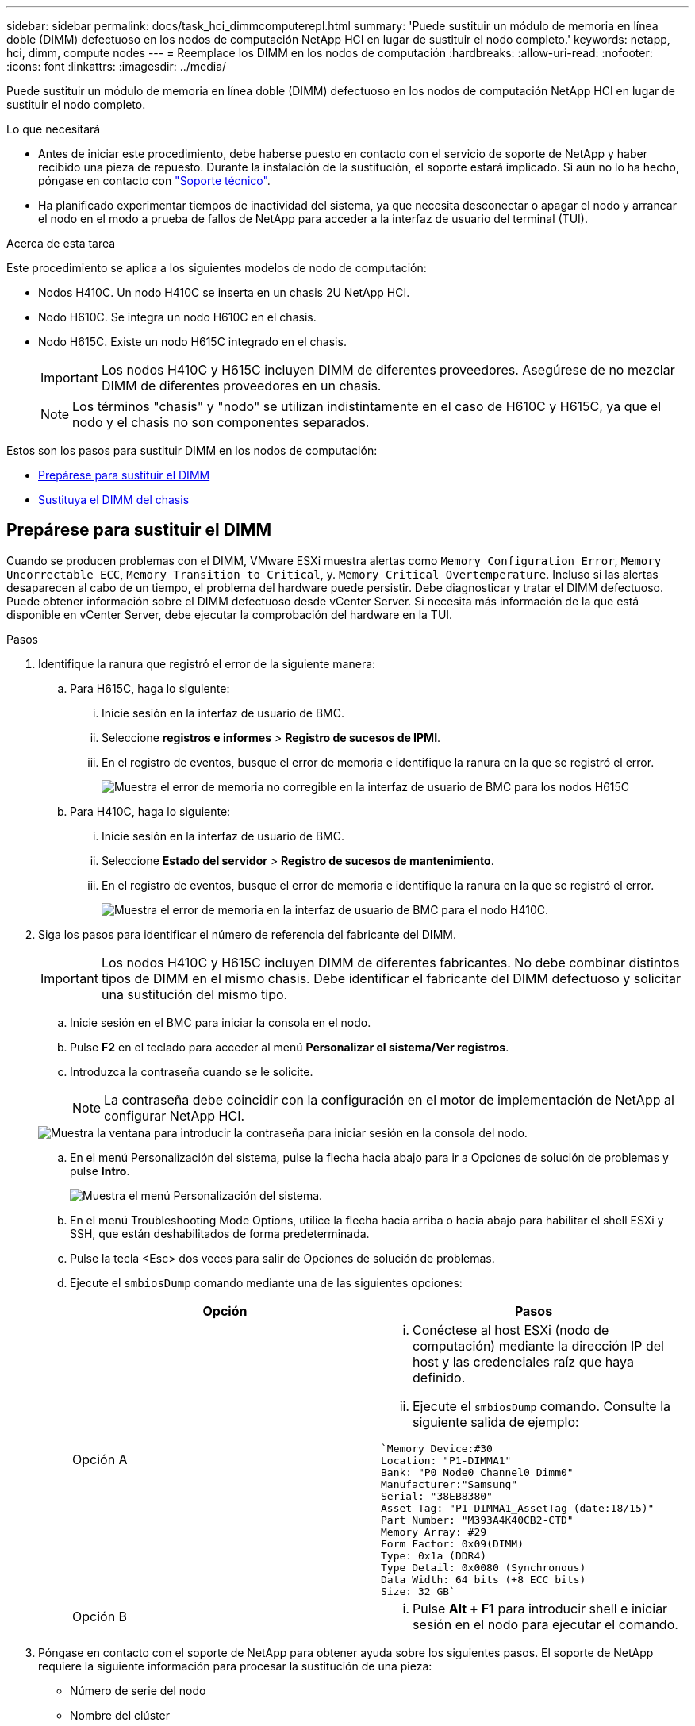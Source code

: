 ---
sidebar: sidebar 
permalink: docs/task_hci_dimmcomputerepl.html 
summary: 'Puede sustituir un módulo de memoria en línea doble (DIMM) defectuoso en los nodos de computación NetApp HCI en lugar de sustituir el nodo completo.' 
keywords: netapp, hci, dimm, compute nodes 
---
= Reemplace los DIMM en los nodos de computación
:hardbreaks:
:allow-uri-read: 
:nofooter: 
:icons: font
:linkattrs: 
:imagesdir: ../media/


[role="lead"]
Puede sustituir un módulo de memoria en línea doble (DIMM) defectuoso en los nodos de computación NetApp HCI en lugar de sustituir el nodo completo.

.Lo que necesitará
* Antes de iniciar este procedimiento, debe haberse puesto en contacto con el servicio de soporte de NetApp y haber recibido una pieza de repuesto. Durante la instalación de la sustitución, el soporte estará implicado. Si aún no lo ha hecho, póngase en contacto con https://www.netapp.com/us/contact-us/support.aspx["Soporte técnico"^].
* Ha planificado experimentar tiempos de inactividad del sistema, ya que necesita desconectar o apagar el nodo y arrancar el nodo en el modo a prueba de fallos de NetApp para acceder a la interfaz de usuario del terminal (TUI).


.Acerca de esta tarea
Este procedimiento se aplica a los siguientes modelos de nodo de computación:

* Nodos H410C. Un nodo H410C se inserta en un chasis 2U NetApp HCI.
* Nodo H610C. Se integra un nodo H610C en el chasis.
* Nodo H615C. Existe un nodo H615C integrado en el chasis.
+

IMPORTANT: Los nodos H410C y H615C incluyen DIMM de diferentes proveedores. Asegúrese de no mezclar DIMM de diferentes proveedores en un chasis.

+

NOTE: Los términos "chasis" y "nodo" se utilizan indistintamente en el caso de H610C y H615C, ya que el nodo y el chasis no son componentes separados.



Estos son los pasos para sustituir DIMM en los nodos de computación:

* <<Prepárese para sustituir el DIMM>>
* <<Sustituya el DIMM del chasis>>




== Prepárese para sustituir el DIMM

Cuando se producen problemas con el DIMM, VMware ESXi muestra alertas como `Memory Configuration Error`, `Memory Uncorrectable ECC`, `Memory Transition to Critical`, y. `Memory Critical Overtemperature`. Incluso si las alertas desaparecen al cabo de un tiempo, el problema del hardware puede persistir. Debe diagnosticar y tratar el DIMM defectuoso. Puede obtener información sobre el DIMM defectuoso desde vCenter Server. Si necesita más información de la que está disponible en vCenter Server, debe ejecutar la comprobación del hardware en la TUI.

.Pasos
. Identifique la ranura que registró el error de la siguiente manera:
+
.. Para H615C, haga lo siguiente:
+
... Inicie sesión en la interfaz de usuario de BMC.
... Seleccione *registros e informes* > *Registro de sucesos de IPMI*.
... En el registro de eventos, busque el error de memoria e identifique la ranura en la que se registró el error.
+
image::h615c_bmc_memoryerror.png[Muestra el error de memoria no corregible en la interfaz de usuario de BMC para los nodos H615C]



.. Para H410C, haga lo siguiente:
+
... Inicie sesión en la interfaz de usuario de BMC.
... Seleccione *Estado del servidor* > *Registro de sucesos de mantenimiento*.
... En el registro de eventos, busque el error de memoria e identifique la ranura en la que se registró el error.
+
image::dimm_h410c_bmc.png[Muestra el error de memoria en la interfaz de usuario de BMC para el nodo H410C.]





. Siga los pasos para identificar el número de referencia del fabricante del DIMM.
+

IMPORTANT: Los nodos H410C y H615C incluyen DIMM de diferentes fabricantes. No debe combinar distintos tipos de DIMM en el mismo chasis. Debe identificar el fabricante del DIMM defectuoso y solicitar una sustitución del mismo tipo.

+
.. Inicie sesión en el BMC para iniciar la consola en el nodo.
.. Pulse *F2* en el teclado para acceder al menú *Personalizar el sistema/Ver registros*.
.. Introduzca la contraseña cuando se le solicite.
+

NOTE: La contraseña debe coincidir con la configuración en el motor de implementación de NetApp al configurar NetApp HCI.

+
image::node_console_step1.png[Muestra la ventana para introducir la contraseña para iniciar sesión en la consola del nodo.]

.. En el menú Personalización del sistema, pulse la flecha hacia abajo para ir a Opciones de solución de problemas y pulse *Intro*.
+
image::node_console_step2.png[Muestra el menú Personalización del sistema.]

.. En el menú Troubleshooting Mode Options, utilice la flecha hacia arriba o hacia abajo para habilitar el shell ESXi y SSH, que están deshabilitados de forma predeterminada.
.. Pulse la tecla <Esc> dos veces para salir de Opciones de solución de problemas.
.. Ejecute el `smbiosDump` comando mediante una de las siguientes opciones:
+
[cols="2*"]
|===
| Opción | Pasos 


| Opción A  a| 
... Conéctese al host ESXi (nodo de computación) mediante la dirección IP del host y las credenciales raíz que haya definido.
... Ejecute el `smbiosDump` comando. Consulte la siguiente salida de ejemplo:


[listing]
----
`Memory Device:#30
Location: "P1-DIMMA1"
Bank: "P0_Node0_Channel0_Dimm0"
Manufacturer:"Samsung"
Serial: "38EB8380"
Asset Tag: "P1-DIMMA1_AssetTag (date:18/15)"
Part Number: "M393A4K40CB2-CTD"
Memory Array: #29
Form Factor: 0x09(DIMM)
Type: 0x1a (DDR4)
Type Detail: 0x0080 (Synchronous)
Data Width: 64 bits (+8 ECC bits)
Size: 32 GB`
----


| Opción B  a| 
... Pulse *Alt + F1* para introducir shell e iniciar sesión en el nodo para ejecutar el comando.


|===


. Póngase en contacto con el soporte de NetApp para obtener ayuda sobre los siguientes pasos. El soporte de NetApp requiere la siguiente información para procesar la sustitución de una pieza:
+
** Número de serie del nodo
** Nombre del clúster
** Detalles del registro de eventos del sistema desde la interfaz de usuario de BMC
** Salida de `smbiosDump` comando






== Sustituya el DIMM del chasis

Antes de quitar y sustituir físicamente el DIMM defectuoso en el chasis, asegúrese de haber realizado todo el link:task_hci_dimmcomputerepl.html#prepare-to-replace-the-dimm["pasos preparatorios"].


IMPORTANT: Los DIMM deben sustituirse en las mismas ranuras de las que se han retirado.

.Pasos
. Para acceder al nodo, inicie sesión en vCenter Server.
. Haga clic con el botón derecho en el nodo que notifica el error y seleccione la opción para colocar el nodo en modo de mantenimiento.
. Migrar las máquinas virtuales (VM) a otro host disponible.
+

NOTE: Consulte la documentación de VMware para conocer los pasos de migración.

. Apague el chasis o el nodo.
+

NOTE: En los chasis H610C o H615C, apague el chasis. Para los nodos H410C en un chasis 2U de cuatro nodos, apague solo el nodo con el DIMM defectuoso.

. Retire los cables de alimentación y los cables de red, deslice con cuidado el nodo o el chasis hacia fuera del rack y colóquelo en una superficie plana y antiestática.
+

TIP: Considere la posibilidad de utilizar bridas de torsión para cables.

. Coloque protección antiestática antes de abrir la cubierta del chasis para sustituir el DIMM.
. Realice los pasos relevantes para su modelo de nodo:
+
[cols="2*"]
|===
| Modelo de nodo | Pasos 


| H410C  a| 
.. Encuentre el DIMM con errores haciendo coincidir el número de ranura/ID que anotó anteriormente con la numeración en la placa base. A continuación se muestran imágenes de ejemplo que muestran los números de ranura del DIMM en la placa base:
+
image::h410c_dimmslot.png[Muestra los números de ranura DIMM en la placa base del nodo H410C.]

+
image::h410c_dimmslot_2.png[Muestra una vista de primer plano de los números de ranura DIMM en la placa base del nodo H410C.]

.. Presione los dos clips de retención hacia afuera y tire con cuidado del DIMM hacia arriba. A continuación se muestra una imagen de ejemplo que muestra los clips de retención:
+
image::h410c_dimm_clips.png[La muestra los clips de retención para los DIMM en el nodo H410C.]

.. Instale el módulo DIMM de repuesto correctamente. Cuando inserte el DIMM correctamente en la ranura, los dos clips se bloquean en su lugar.
+

IMPORTANT: Asegúrese de tocar únicamente los extremos traseros del módulo DIMM. Si presiona otras partes del módulo DIMM, se podrían producir daños en el hardware.

.. Instale el nodo en el chasis de NetApp HCI y asegúrese de que el nodo haga clic cuando lo deslice en su lugar.




| H610C  a| 
.. Levante la cubierta como se muestra en la siguiente imagen:
+
image::h610c_airflowcover.png[Muestra la cubierta levantada en el nodo H610C.]

.. Afloje los cuatro tornillos de bloqueo azules situados en la parte posterior del nodo. A continuación se muestra una imagen de ejemplo que muestra la ubicación de dos tornillos de bloqueo; los otros dos se encuentran en el otro lado del nodo:
+
image::h610c_lockscrews.png[Muestra los tornillos de bloqueo en la parte posterior del nodo H610C.]

.. Retire los espacios en blanco de ambas tarjetas PCI.
.. Retire la GPU y la cubierta de flujo de aire.
.. Encuentre el DIMM con errores haciendo coincidir el número de ranura/ID que anotó anteriormente con la numeración en la placa base. Aquí hay una imagen de ejemplo que muestra la ubicación de los números de ranura DIMM en la placa base:
+
image::h610c_dimmslot.png[Muestra los números de ranura DIMM en la placa base H610C.]

.. Presione los dos clips de retención hacia afuera y tire con cuidado del DIMM hacia arriba.
.. Instale el módulo DIMM de repuesto correctamente. Cuando inserte el DIMM correctamente en la ranura, los dos clips se bloquean en su lugar.
+

IMPORTANT: Asegúrese de tocar únicamente los extremos traseros del módulo DIMM. Si presiona otras partes del módulo DIMM, se podrían producir daños en el hardware.

.. Reemplace todos los componentes que extrajo: GPU, cubierta de flujo de aire y blancos PCI.
.. Apriete los tornillos de bloqueo.
.. Vuelva a colocar la cubierta en el nodo.
.. Instale el chasis H610C en el rack, asegurándose de que el chasis haga clic cuando lo deslice en su lugar.




| H615C  a| 
.. Levante la cubierta como se muestra en la siguiente imagen:
+
image::h615c_airflowcover.png[Muestra la cubierta levantada en el nodo H615C.]

.. Quite la GPU (si el nodo H615C tiene la GPU instalada) y la cubierta de flujo de aire.
+
image::h615c_gpu.png[Muestra la cubierta de flujo de aire que se quitó en el nodo H615C.]

.. Encuentre el DIMM con errores haciendo coincidir el número de ranura/ID que anotó anteriormente con la numeración en la placa base. Aquí hay una imagen de ejemplo que muestra la ubicación de los números de ranura DIMM en la placa base:
+
image::h615c_dimmslot.png[Muestra los números de ranura DIMM en la placa base H615C.]

.. Presione los dos clips de retención hacia afuera y tire con cuidado del DIMM hacia arriba.
.. Instale el módulo DIMM de repuesto correctamente. Cuando inserte el DIMM correctamente en la ranura, los dos clips se bloquean en su lugar.
+

IMPORTANT: Asegúrese de tocar únicamente los extremos traseros del módulo DIMM. Si presiona otras partes del módulo DIMM, se podrían producir daños en el hardware.

.. Vuelva a colocar la cubierta de flujo de aire.
.. Vuelva a colocar la cubierta en el nodo.
.. Instale el chasis H610C en el rack, asegurándose de que el chasis haga clic cuando lo deslice en su lugar.


|===
. Inserte los cables de alimentación y los cables de red. Asegúrese de que todas las luces de puerto se encienden.
. Pulse el botón de encendido en la parte frontal del nodo si no se enciende automáticamente cuando lo instala.
. Después de que se muestre el nodo en vSphere, haga clic con el botón derecho en el nombre y saque el nodo del modo de mantenimiento.
. Verifique la información de hardware de la siguiente manera:
+
.. Inicie sesión en la interfaz de usuario del controlador de administración de la placa base (BMC).
.. Seleccione *sistema > Información de hardware* y compruebe los módulos DIMM enumerados.




.El futuro
Una vez que el nodo vuelve a su funcionamiento normal, en vCenter, compruebe la pestaña Summary para garantizar que la capacidad de memoria sea lo esperado.


NOTE: Si DIMM no se ha instalado correctamente, el nodo funcionará con normalidad pero con una capacidad de memoria inferior a la esperada.


TIP: Después del procedimiento de reemplazo de DIMM, puede borrar las advertencias y errores en la pestaña hardware Status de vCenter. Puede hacer esto si desea borrar el historial de errores relacionados con el hardware que ha sustituido. https://kb.vmware.com/s/article/2011531["Leer más"^].



== Obtenga más información

* https://www.netapp.com/us/documentation/hci.aspx["Recursos de NetApp HCI"^]
* http://docs.netapp.com/sfe-122/index.jsp["Centro de documentación de SolidFire y el software Element"^]

